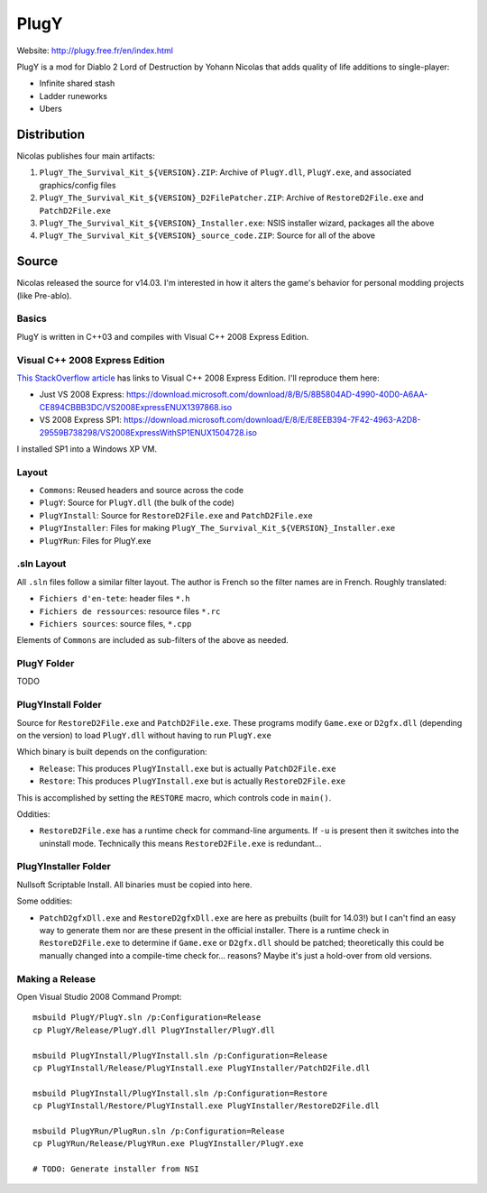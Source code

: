 =====
PlugY
=====

Website: http://plugy.free.fr/en/index.html

PlugY is a mod for Diablo 2 Lord of Destruction by Yohann Nicolas that adds quality of life additions to single-player:

* Infinite shared stash
* Ladder runeworks
* Ubers

------------
Distribution
------------

Nicolas publishes four main artifacts:

#. ``PlugY_The_Survival_Kit_${VERSION}.ZIP``: Archive of ``PlugY.dll``, ``PlugY.exe``, and associated graphics/config files
#. ``PlugY_The_Survival_Kit_${VERSION}_D2FilePatcher.ZIP``: Archive of ``RestoreD2File.exe`` and ``PatchD2File.exe``
#. ``PlugY_The_Survival_Kit_${VERSION}_Installer.exe``: NSIS installer wizard, packages all the above
#. ``PlugY_The_Survival_Kit_${VERSION}_source_code.ZIP``: Source for all of the above

------
Source
------

Nicolas released the source for v14.03. I'm interested in how it alters the game's behavior for personal modding projects (like Pre-ablo).

Basics
======

PlugY is written in C++03 and compiles with Visual C++ 2008 Express Edition.

Visual C++ 2008 Express Edition
===============================

`This StackOverflow article <https://stackoverflow.com/questions/15318560/visual-c-2008-express-download-link-dead>`_ has links to Visual C++ 2008 Express Edition. I'll reproduce them here:

* Just VS 2008 Express: https://download.microsoft.com/download/8/B/5/8B5804AD-4990-40D0-A6AA-CE894CBBB3DC/VS2008ExpressENUX1397868.iso
* VS 2008 Express SP1: https://download.microsoft.com/download/E/8/E/E8EEB394-7F42-4963-A2D8-29559B738298/VS2008ExpressWithSP1ENUX1504728.iso

I installed SP1 into a Windows XP VM.

Layout
======

* ``Commons``: Reused headers and source across the code
* ``PlugY``: Source for ``PlugY.dll`` (the bulk of the code)
* ``PlugYInstall``: Source for ``RestoreD2File.exe`` and ``PatchD2File.exe``
* ``PlugYInstaller``: Files for making ``PlugY_The_Survival_Kit_${VERSION}_Installer.exe``
* ``PlugYRun``: Files for PlugY.exe

.sln Layout
===========

All ``.sln`` files follow a similar filter layout. The author is French so the filter names are in French. Roughly translated:

* ``Fichiers d'en-tete``: header files ``*.h``
* ``Fichiers de ressources``: resource files ``*.rc``
* ``Fichiers sources``: source files, ``*.cpp``

Elements of ``Commons`` are included as sub-filters of the above as needed.

PlugY Folder
============

TODO

PlugYInstall Folder
===================

Source for ``RestoreD2File.exe`` and ``PatchD2File.exe``. These programs modify ``Game.exe`` or ``D2gfx.dll`` (depending on the version) to load ``PlugY.dll`` without having to run ``PlugY.exe``

Which binary is built depends on the configuration:

* ``Release``: This produces ``PlugYInstall.exe`` but is actually ``PatchD2File.exe``
* ``Restore``: This produces ``PlugYInstall.exe`` but is actually ``RestoreD2File.exe``

This is accomplished by setting the ``RESTORE`` macro, which controls code in ``main()``.

Oddities:

* ``RestoreD2File.exe`` has a runtime check for command-line arguments. If ``-u`` is present then it switches into the uninstall mode. Technically this means ``RestoreD2File.exe`` is redundant...

PlugYInstaller Folder
=====================

Nullsoft Scriptable Install. All binaries must be copied into here.

Some oddities:

* ``PatchD2gfxDll.exe`` and ``RestoreD2gfxDll.exe`` are here as prebuilts (built for 14.03!) but I can't find an easy way to generate them nor are these present in the official installer. There is a runtime check in ``RestoreD2File.exe`` to determine if ``Game.exe`` or ``D2gfx.dll`` should be patched; theoretically this could be manually changed into a compile-time check for... reasons? Maybe it's just a hold-over from old versions.

Making a Release
================

Open Visual Studio 2008 Command Prompt::

    msbuild PlugY/PlugY.sln /p:Configuration=Release
    cp PlugY/Release/PlugY.dll PlugYInstaller/PlugY.dll

    msbuild PlugYInstall/PlugYInstall.sln /p:Configuration=Release
    cp PlugYInstall/Release/PlugYInstall.exe PlugYInstaller/PatchD2File.dll

    msbuild PlugYInstall/PlugYInstall.sln /p:Configuration=Restore
    cp PlugYInstall/Restore/PlugYInstall.exe PlugYInstaller/RestoreD2File.dll

    msbuild PlugYRun/PlugRun.sln /p:Configuration=Release
    cp PlugYRun/Release/PlugYRun.exe PlugYInstaller/PlugY.exe

    # TODO: Generate installer from NSI
